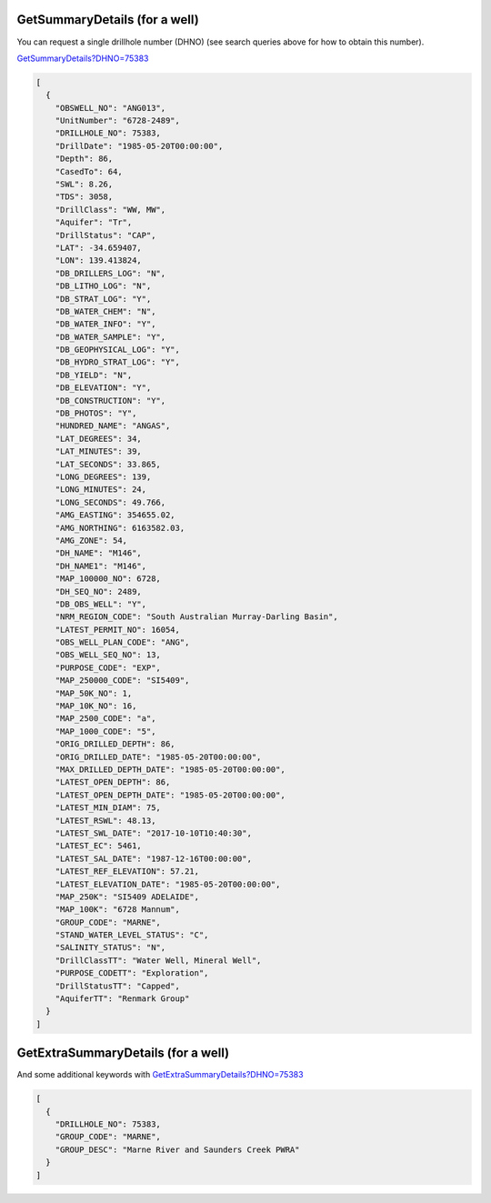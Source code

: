 GetSummaryDetails (for a well)
^^^^^^^^^^^^^^^^^^^^^^^^^^^^^^

You can request a single drillhole number (DHNO) (see search queries above for how to obtain this number).

`GetSummaryDetails?DHNO=75383 <https://www.waterconnect.sa.gov.au/_layouts/15/DFW.SharePoint.WDD/WDDDMS.ashx/GetSummaryDetails?DHNO=75383>`__

.. code-block:: json

      [
        {
          "OBSWELL_NO": "ANG013",
          "UnitNumber": "6728-2489",
          "DRILLHOLE_NO": 75383,
          "DrillDate": "1985-05-20T00:00:00",
          "Depth": 86,
          "CasedTo": 64,
          "SWL": 8.26,
          "TDS": 3058,
          "DrillClass": "WW, MW",
          "Aquifer": "Tr",
          "DrillStatus": "CAP",
          "LAT": -34.659407,
          "LON": 139.413824,
          "DB_DRILLERS_LOG": "N",
          "DB_LITHO_LOG": "N",
          "DB_STRAT_LOG": "Y",
          "DB_WATER_CHEM": "N",
          "DB_WATER_INFO": "Y",
          "DB_WATER_SAMPLE": "Y",
          "DB_GEOPHYSICAL_LOG": "Y",
          "DB_HYDRO_STRAT_LOG": "Y",
          "DB_YIELD": "N",
          "DB_ELEVATION": "Y",
          "DB_CONSTRUCTION": "Y",
          "DB_PHOTOS": "Y",
          "HUNDRED_NAME": "ANGAS",
          "LAT_DEGREES": 34,
          "LAT_MINUTES": 39,
          "LAT_SECONDS": 33.865,
          "LONG_DEGREES": 139,
          "LONG_MINUTES": 24,
          "LONG_SECONDS": 49.766,
          "AMG_EASTING": 354655.02,
          "AMG_NORTHING": 6163582.03,
          "AMG_ZONE": 54,
          "DH_NAME": "M146",
          "DH_NAME1": "M146",
          "MAP_100000_NO": 6728,
          "DH_SEQ_NO": 2489,
          "DB_OBS_WELL": "Y",
          "NRM_REGION_CODE": "South Australian Murray-Darling Basin",
          "LATEST_PERMIT_NO": 16054,
          "OBS_WELL_PLAN_CODE": "ANG",
          "OBS_WELL_SEQ_NO": 13,
          "PURPOSE_CODE": "EXP",
          "MAP_250000_CODE": "SI5409",
          "MAP_50K_NO": 1,
          "MAP_10K_NO": 16,
          "MAP_2500_CODE": "a",
          "MAP_1000_CODE": "5",
          "ORIG_DRILLED_DEPTH": 86,
          "ORIG_DRILLED_DATE": "1985-05-20T00:00:00",
          "MAX_DRILLED_DEPTH_DATE": "1985-05-20T00:00:00",
          "LATEST_OPEN_DEPTH": 86,
          "LATEST_OPEN_DEPTH_DATE": "1985-05-20T00:00:00",
          "LATEST_MIN_DIAM": 75,
          "LATEST_RSWL": 48.13,
          "LATEST_SWL_DATE": "2017-10-10T10:40:30",
          "LATEST_EC": 5461,
          "LATEST_SAL_DATE": "1987-12-16T00:00:00",
          "LATEST_REF_ELEVATION": 57.21,
          "LATEST_ELEVATION_DATE": "1985-05-20T00:00:00",
          "MAP_250K": "SI5409 ADELAIDE",
          "MAP_100K": "6728 Mannum",
          "GROUP_CODE": "MARNE",
          "STAND_WATER_LEVEL_STATUS": "C",
          "SALINITY_STATUS": "N",
          "DrillClassTT": "Water Well, Mineral Well",
          "PURPOSE_CODETT": "Exploration",
          "DrillStatusTT": "Capped",
          "AquiferTT": "Renmark Group"
        }
      ]

GetExtraSummaryDetails (for a well)
^^^^^^^^^^^^^^^^^^^^^^^^^^^^^^^^^^^

And some additional keywords with `GetExtraSummaryDetails?DHNO=75383 <https://www.waterconnect.sa.gov.au/_layouts/15/DFW.SharePoint.WDD/WDDDMS.ashx/GetExtraSummaryDetails?DHNO=75383>`__

.. code-block:: json

      [
        {
          "DRILLHOLE_NO": 75383,
          "GROUP_CODE": "MARNE",
          "GROUP_DESC": "Marne River and Saunders Creek PWRA"
        }
      ]
